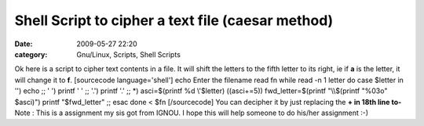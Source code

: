 Shell Script to cipher a text file (caesar method)
##################################################
:date: 2009-05-27 22:20
:category: Gnu/Linux, Scripts, Shell Scripts

Ok here is a script to cipher text contents in a file. It will shift the
letters to the fifth letter to its right, ie if **a** is the letter, it
will change it to **f**. [sourcecode language='shell'] echo Enter the
filename read fn while read -n 1 letter do case $letter in '') echo ;; '
') printf ' ' ;; '.') printf '.' ;; \*) asci=$(printf %d \\'$letter)
((asci+=5)) fwd\_letter=$(printf "\\\\$(printf "%03o" $asci)") printf
"$fwd\_letter" ;; esac done < $fn [/sourcecode] You can decipher it by
just replacing the **+ in 18th line to-** Note : This is a assignment my
sis got from IGNOU. I hope this will help someone to do his/her
assignment :-)
